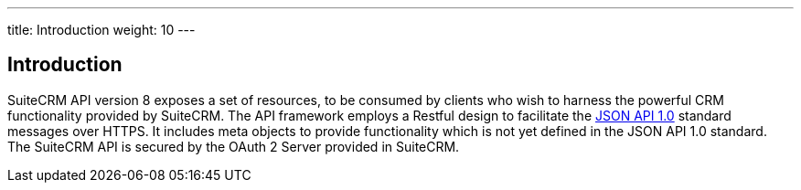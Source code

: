 ---
title: Introduction
weight: 10
---

:imagesdir: /images/en/developer


== Introduction
SuiteCRM API version 8 exposes a set of resources, to be consumed by clients who wish to harness the powerful CRM functionality provided by SuiteCRM. The API framework employs a Restful design to facilitate the http://jsonapi.org/format/1.0/[JSON API 1.0] standard messages over HTTPS. It includes meta objects to provide functionality which is not yet defined in the JSON API 1.0 standard. The SuiteCRM API is secured by the OAuth 2 Server provided in SuiteCRM.
